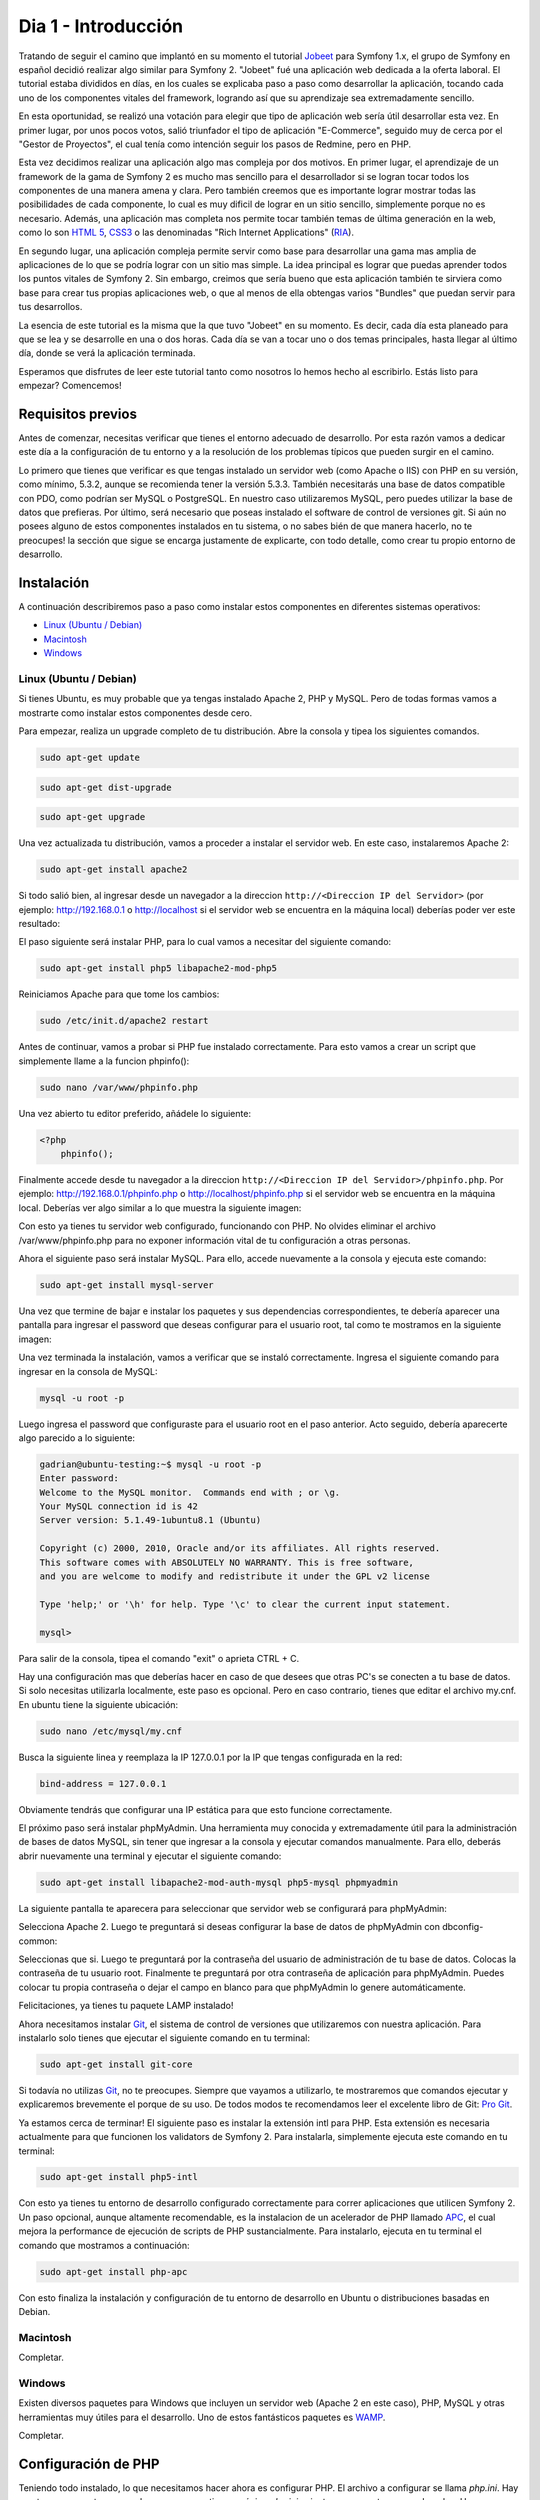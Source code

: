 .. _dia_1:

Dia 1 - Introducción
====================

Tratando de seguir el camino que implantó en su momento el tutorial `Jobeet`_ para Symfony 1.x, el grupo de Symfony en español decidió realizar algo similar para Symfony 2. "Jobeet" fué una aplicación web dedicada a la oferta laboral. El tutorial estaba divididos en días, en los cuales se explicaba paso a paso como desarrollar la aplicación, tocando cada uno de los componentes vitales del framework, logrando así que su aprendizaje sea extremadamente sencillo. 

En esta oportunidad, se realizó una votación para elegir que tipo de aplicación web sería útil desarrollar esta vez. En primer lugar, por unos pocos votos, salió triunfador el tipo de aplicación "E-Commerce", seguido muy de cerca por el "Gestor de Proyectos", el cual tenía como intención seguir los pasos de Redmine, pero en PHP. 

Esta vez decidimos realizar una aplicación algo mas compleja por dos motivos. En primer lugar, el aprendizaje de un framework de la gama de Symfony 2 es mucho mas sencillo para el desarrollador si se logran tocar todos los componentes de una manera amena y clara. Pero también creemos que es importante lograr mostrar todas las posibilidades de cada componente, lo cual es muy dificil de lograr en un sitio sencillo, simplemente porque no es necesario. Además, una aplicación mas completa nos permite tocar también temas de última generación en la web, como lo son `HTML 5`_, `CSS3`_ o las denominadas "Rich Internet Applications" (`RIA`_). 

En segundo lugar, una aplicación compleja permite servir como base para desarrollar una gama mas amplia de aplicaciones de lo que se podría lograr con un sitio mas simple. La idea principal es lograr que puedas aprender todos los puntos vitales de Symfony 2. Sin embargo, creimos que sería bueno que esta aplicación también te sirviera como base para crear tus propias aplicaciones web, o que al menos de ella obtengas varios "Bundles" que puedan servir para tus desarrollos.

La esencia de este tutorial es la misma que la que tuvo "Jobeet" en su momento. Es decir, cada día esta planeado para que se lea y se desarrolle en una o dos horas. Cada día se van a tocar uno o dos temas principales, hasta llegar al último día, donde se verá la aplicación terminada.

Esperamos que disfrutes de leer este tutorial tanto como nosotros lo hemos hecho al escribirlo. Estás listo para empezar? Comencemos!

Requisitos previos
------------------

Antes de comenzar, necesitas verificar que tienes el entorno adecuado de desarrollo. Por esta razón vamos a dedicar este día a la configuración de tu entorno y a la resolución de los problemas típicos que pueden surgir en el camino.

Lo primero que tienes que verificar es que tengas instalado un servidor web (como Apache o IIS) con PHP en su versión, como mínimo, 5.3.2, aunque se recomienda tener la versión 5.3.3. También necesitarás una base de datos compatible con PDO, como podrían ser MySQL o PostgreSQL. En nuestro caso utilizaremos MySQL, pero puedes utilizar la base de datos que prefieras. Por último, será necesario que poseas instalado el software de control de versiones git. Si aún no posees alguno de estos componentes instalados en tu sistema, o no sabes bién de que manera hacerlo, no te preocupes! la sección que sigue se encarga justamente de explicarte, con todo detalle, como crear tu propio entorno de desarrollo.

Instalación
-----------

A continuación describiremos paso a paso como instalar estos componentes en diferentes sistemas operativos:

- `Linux (Ubuntu / Debian)`_
- `Macintosh`_
- `Windows`_

Linux (Ubuntu / Debian)
#######################

Si tienes Ubuntu, es muy probable que ya tengas instalado Apache 2, PHP y MySQL. Pero de todas formas vamos a mostrarte como instalar estos componentes desde cero.

Para empezar, realiza un upgrade completo de tu distribución. Abre la consola y tipea los siguientes comandos.

.. code-block:: php

    sudo apt-get update

.. code-block:: php

    sudo apt-get dist-upgrade

.. code-block:: php

    sudo apt-get upgrade

Una vez actualizada tu distribución, vamos a proceder a instalar el servidor web. En este caso, instalaremos Apache 2:

.. code-block:: php

    sudo apt-get install apache2

Si todo salió bien, al ingresar desde un navegador a la direccion ``http://<Direccion IP del Servidor>`` (por ejemplo: http://192.168.0.1 o http://localhost si el servidor web se encuentra en la máquina local) deberías poder ver este resultado:

.. image:: images/dia_1/instalacion_linux_ubuntu_apache_1.png
    :align: center

El paso siguiente será instalar PHP, para lo cual vamos a necesitar del siguiente comando:

.. code-block:: php

    sudo apt-get install php5 libapache2-mod-php5

Reiniciamos Apache para que tome los cambios:

.. code-block:: php

    sudo /etc/init.d/apache2 restart

Antes de continuar, vamos a probar si PHP fue instalado correctamente. Para esto vamos a crear un script que simplemente llame a la funcion phpinfo():

.. code-block:: php

    sudo nano /var/www/phpinfo.php

Una vez abierto tu editor preferido, añádele lo siguiente:

.. code-block:: php

    <?php
        phpinfo();

Finalmente accede desde tu navegador a la direccion ``http://<Direccion IP del Servidor>/phpinfo.php``. Por ejemplo: http://192.168.0.1/phpinfo.php o http://localhost/phpinfo.php si el servidor web se encuentra en la máquina local. Deberías ver algo similar a lo que muestra la siguiente imagen:

.. image:: images/dia_1/instalacion_linux_ubuntu_php_1.png
    :align: center

Con esto ya tienes tu servidor web configurado, funcionando con PHP. No olvides eliminar el archivo /var/www/phpinfo.php para no exponer información vital de tu configuración a otras personas.

Ahora el siguiente paso será instalar MySQL. Para ello, accede nuevamente a la consola y ejecuta este comando:

.. code-block:: php

    sudo apt-get install mysql-server

Una vez que termine de bajar e instalar los paquetes y sus dependencias correspondientes, te debería aparecer una pantalla para ingresar el password que deseas configurar para el usuario root, tal como te mostramos en la siguiente imagen:

.. image:: images/dia_1/instalacion_linux_ubuntu_mysql_1.png
    :align: center

Una vez terminada la instalación, vamos a verificar que se instaló correctamente. Ingresa el siguiente comando para ingresar en la consola de MySQL:

.. code-block:: php

    mysql -u root -p

Luego ingresa el password que configuraste para el usuario root en el paso anterior. Acto seguido, debería aparecerte algo parecido a lo siguiente:

.. code-block:: php

    gadrian@ubuntu-testing:~$ mysql -u root -p
    Enter password:
    Welcome to the MySQL monitor.  Commands end with ; or \g.
    Your MySQL connection id is 42
    Server version: 5.1.49-1ubuntu8.1 (Ubuntu)

    Copyright (c) 2000, 2010, Oracle and/or its affiliates. All rights reserved.
    This software comes with ABSOLUTELY NO WARRANTY. This is free software,
    and you are welcome to modify and redistribute it under the GPL v2 license

    Type 'help;' or '\h' for help. Type '\c' to clear the current input statement.

    mysql>

Para salir de la consola, tipea el comando "exit" o aprieta CTRL + C.

Hay una configuración mas que deberías hacer en caso de que desees que otras PC's se conecten a tu base de datos. Si solo necesitas utilizarla localmente, este paso es opcional. Pero en caso contrario, tienes que editar el archivo my.cnf. En ubuntu tiene la siguiente ubicación:

.. code-block:: php

    sudo nano /etc/mysql/my.cnf

Busca la siguiente linea y reemplaza la IP 127.0.0.1 por la IP que tengas configurada en la red:

.. code-block:: php

    bind-address = 127.0.0.1

Obviamente tendrás que configurar una IP estática para que esto funcione correctamente.

El próximo paso será instalar phpMyAdmin. Una herramienta muy conocida y extremadamente útil para la administración de bases de datos MySQL, sin tener que ingresar a la consola y ejecutar comandos manualmente. Para ello, deberás abrir nuevamente una terminal y ejecutar el siguiente comando:

.. code-block:: php

    sudo apt-get install libapache2-mod-auth-mysql php5-mysql phpmyadmin

La siguiente pantalla te aparecera para seleccionar que servidor web se configurará para phpMyAdmin:

.. image:: images/dia_1/instalacion_linux_ubuntu_phpmyadmin_1.png
    :align: center

Selecciona Apache 2. Luego te preguntará si deseas configurar la base de datos de phpMyAdmin con dbconfig-common:

.. image:: images/dia_1/instalacion_linux_ubuntu_phpmyadmin_2.png
    :align: center

Seleccionas que si. Luego te preguntará por la contraseña del usuario de administración de tu base de datos. Colocas la contraseña de tu usuario root. Finalmente te preguntará por otra contraseña de aplicación para phpMyAdmin. Puedes colocar tu propia contraseña o dejar el campo en blanco para que phpMyAdmin lo genere automáticamente.

Felicitaciones, ya tienes tu paquete LAMP instalado!

Ahora necesitamos instalar `Git`_, el sistema de control de versiones que utilizaremos con nuestra aplicación. Para instalarlo solo tienes que ejecutar el siguiente comando en tu terminal:

.. code-block:: php

    sudo apt-get install git-core

Si todavía no utilizas `Git`_, no te preocupes. Siempre que vayamos a utilizarlo, te mostraremos que comandos ejecutar y explicaremos brevemente el porque de su uso. De todos modos te recomendamos leer el excelente libro de Git: `Pro Git`_.

Ya estamos cerca de terminar! El siguiente paso es instalar la extensión intl para PHP. Esta extensión es necesaria actualmente para que funcionen los validators de Symfony 2. Para instalarla, simplemente ejecuta este comando en tu terminal:

.. code-block:: php

    sudo apt-get install php5-intl

Con esto ya tienes tu entorno de desarrollo configurado correctamente para correr aplicaciones que utilicen Symfony 2. Un paso opcional, aunque altamente recomendable, es la instalacion de un acelerador de PHP llamado `APC`_, el cual mejora la performance de ejecución de scripts de PHP sustancialmente. Para instalarlo, ejecuta en tu terminal el comando que mostramos a continuación:

.. code-block:: php

    sudo apt-get install php-apc

Con esto finaliza la instalación y configuración de tu entorno de desarrollo en Ubuntu o distribuciones basadas en Debian.

Macintosh
#########

Completar.

Windows
#######

Existen diversos paquetes para Windows que incluyen un servidor web (Apache 2 en este caso), PHP, MySQL y otras herramientas muy útiles para el desarrollo. Uno de estos fantásticos paquetes es `WAMP`_.

Completar.

Configuración de PHP
--------------------

Teniendo todo instalado, lo que necesitamos hacer ahora es configurar PHP. El archivo a configurar se llama `php.ini`. Hay que tener en cuenta que en algunos casos se tiene un único `php.ini`, mientras que en otros casos hay dos: Uno que se utiliza cuando ejecutas scripts desde la consola (CLI), y otro cuando ejecutas scripts desde el navegador. Una manera de saber cual se está utilizando es ejecutar phpinfo(). En la siguiente imagen te mostramos donde se informa la ubicación del php.ini utilizado por PHP: 

.. image:: images/dia_1/configuracion_php_1.png
    :align: center

Nosotros vamos a utilizar Ubuntu como ejemplo para configurar PHP. Las modificaciones que realizaremos son válidas para cualquier sistema operativo. Recuerda asegurarte que el `php.ini` que estás modificando es el que efectivamente usa PHP para ejecutar tus scripts.

Habiendo encontrado los archivos de configuración, vamos a proceder a editarlos. En nuestro caso, los archivos se encuentran en las siguientes rutas:

.. code-block:: php

    sudo nano /etc/php5/cli/php.ini

Y:

.. code-block:: php

    sudo nano /etc/php5/apache2/php.ini

En primer lugar, deberás asignar un timezone correspondiente a tu zona. En mi caso, es el siguiente:

.. code-block:: php

    date.timezone = America/Argentina/Buenos_Aires

Aquí tienes `la lista de timezones soportadas por PHP`_.

Luego, asegurate de que las siguientes opciones estén configuradas de la siguiente forma en el/los archivo/s `php.ini`:

.. code-block:: php

    short_open_tag = Off

.. code-block:: php

    display_errors = Off

.. code-block:: php

    log_errors = On

.. code-block:: php

    error_log = path/al/archivo_de_log_de_errores_php

.. code-block:: php

    register_globals = Off

.. code-block:: php

    magic_quotes_gpc = Off

.. code-block:: php

    session.auto_start = 0

El limite de memoria para los scripts ejecutados desde el CLI debería ser mas alto que para los scripts ejecutados desde el navegador, básicamente porque suelen ejecutar tareas mas pesadas, tales como backups del sistema, limpieza, tests, etc. Por esta razon vamos a asignarle 512M a la opción `memory_limit` del CLI:

.. code-block:: php

    memory_limit = 512M

Mientras que al php.ini de Apache vamos a asignarle 64M:

.. code-block:: php

    memory_limit = 64M

Listo! completamos la configuración de PHP. No fue dificil, no?


Completar.

.. _la lista de timezones soportadas por PHP: http://php.net/manual/en/timezones.php
.. _HTML 5: http://es.wikipedia.org/wiki/HTML_5
.. _CSS3: http://www.css3.info/
.. _Pro Git: http://progit.org/
.. _Git: http://git-scm.com/
.. _APC: http://php.net/manual/en/book.apc.php
.. _RIA: http://es.wikipedia.org/wiki/Rich_Internet_Applications
.. _Jobeet: http://www.symfony-project.org/jobeet/1_4/Doctrine/en/
.. _WAMP: http://www.wampserver.com/